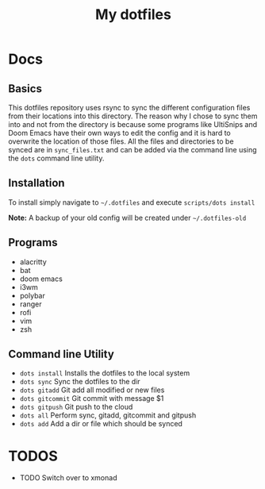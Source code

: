 #+TITLE: My dotfiles

* Docs
** Basics
This dotfiles repository uses rsync to sync the different configuration files from their locations into this directory. The reason why I chose to sync them into and not from the directory is because some programs like UltiSnips and Doom Emacs have their own ways to edit the config and it is hard to overwrite the location of those files. All the files and directories to be synced are in =sync_files.txt= and can be added via the command line using the =dots= command line utility.

** Installation
To install simply navigate to =~/.dotfiles= and execute =scripts/dots install=

*Note:* A backup of your old config will be created under =~/.dotfiles-old=
** Programs
- alacritty
- bat
- doom emacs
- i3wm
- polybar
- ranger
- rofi
- vim
- zsh
** Command line Utility
- =dots install= Installs the dotfiles to the local system
- =dots sync= Sync the dotfiles to the dir
- =dots gitadd= Git add all modified or new files
- =dots gitcommit= Git commit with message $1
- =dots gitpush= Git push to the cloud
- =dots all= Perform sync, gitadd, gitcommit and gitpush
- =dots add= Add a dir or file which should be synced

* TODOS
- TODO Switch over to xmonad
